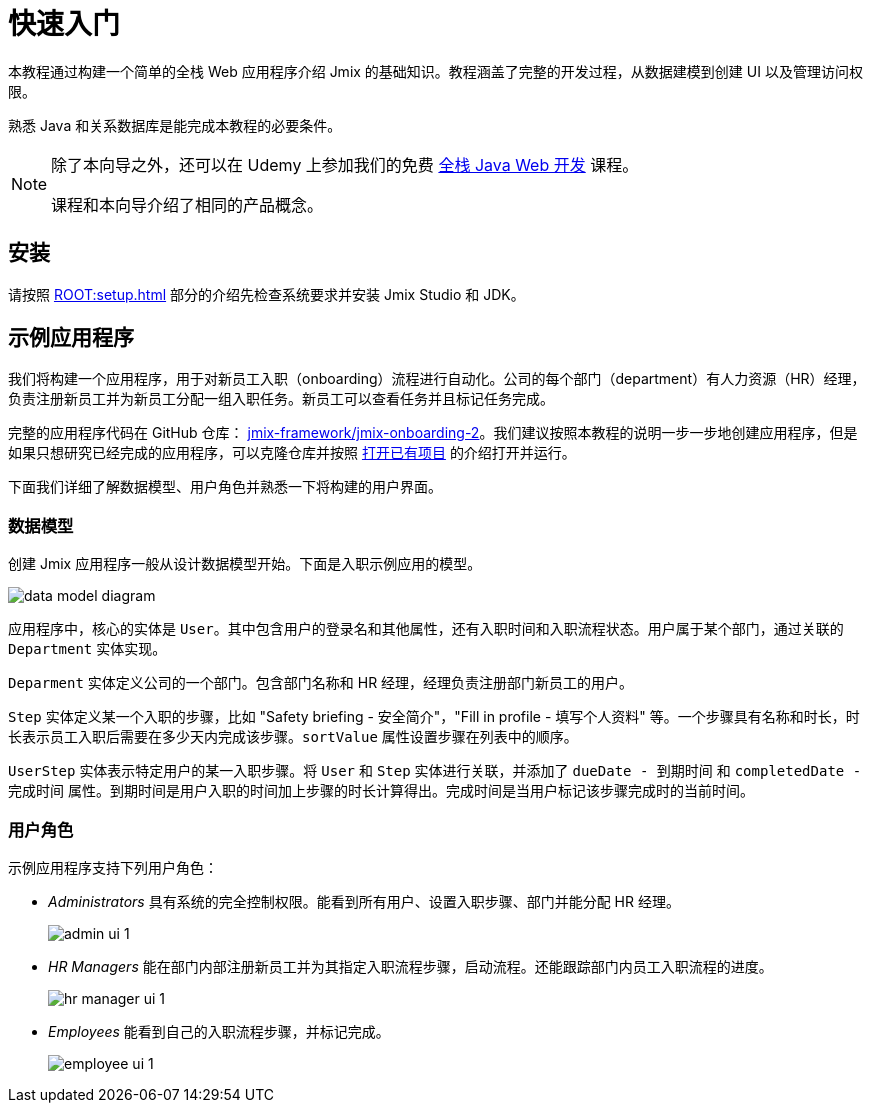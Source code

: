 = 快速入门

本教程通过构建一个简单的全栈 Web 应用程序介绍 Jmix 的基础知识。教程涵盖了完整的开发过程，从数据建模到创建 UI 以及管理访问权限。

熟悉 Java 和关系数据库是能完成本教程的必要条件。

[NOTE]
====
除了本向导之外，还可以在 Udemy 上参加我们的免费 https://www.udemy.com/course/rapid-application-development-with-jmix/[全栈 Java Web 开发^] 课程。

课程和本向导介绍了相同的产品概念。
====

[[install]]
== 安装

请按照 xref:ROOT:setup.adoc[] 部分的介绍先检查系统要求并安装 Jmix Studio 和 JDK。

[[about-app]]
== 示例应用程序

我们将构建一个应用程序，用于对新员工入职（onboarding）流程进行自动化。公司的每个部门（department）有人力资源（HR）经理，负责注册新员工并为新员工分配一组入职任务。新员工可以查看任务并且标记任务完成。

完整的应用程序代码在 GitHub 仓库： https://github.com/jmix-framework/jmix-onboarding-2[jmix-framework/jmix-onboarding-2^]。我们建议按照本教程的说明一步一步地创建应用程序，但是如果只想研究已经完成的应用程序，可以克隆仓库并按照 xref:studio:project.adoc#opening-existing-project[打开已有项目] 的介绍打开并运行。

下面我们详细了解数据模型、用户角色并熟悉一下将构建的用户界面。

[[data-model]]
=== 数据模型

创建 Jmix 应用程序一般从设计数据模型开始。下面是入职示例应用的模型。

image::common/data-model-diagram.svg[align="center"]

应用程序中，核心的实体是 `User`。其中包含用户的登录名和其他属性，还有入职时间和入职流程状态。用户属于某个部门，通过关联的 `Department` 实体实现。

`Deparment` 实体定义公司的一个部门。包含部门名称和 HR 经理，经理负责注册部门新员工的用户。

`Step` 实体定义某一个入职的步骤，比如 "Safety briefing - 安全简介"，"Fill in profile - 填写个人资料" 等。一个步骤具有名称和时长，时长表示员工入职后需要在多少天内完成该步骤。`sortValue` 属性设置步骤在列表中的顺序。

`UserStep` 实体表示特定用户的某一入职步骤。将 `User` 和 `Step` 实体进行关联，并添加了 `dueDate - 到期时间` 和 `completedDate - 完成时间` 属性。到期时间是用户入职的时间加上步骤的时长计算得出。完成时间是当用户标记该步骤完成时的当前时间。

[[user-roles]]
=== 用户角色

示例应用程序支持下列用户角色：

* _Administrators_ 具有系统的完全控制权限。能看到所有用户、设置入职步骤、部门并能分配 HR 经理。
+
image::app-overview/admin-ui-1.png[align="center"]

* _HR Managers_ 能在部门内部注册新员工并为其指定入职流程步骤，启动流程。还能跟踪部门内员工入职流程的进度。
+
image::app-overview/hr-manager-ui-1.png[align="center"]

* _Employees_ 能看到自己的入职流程步骤，并标记完成。
+
image::app-overview/employee-ui-1.png[align="center"]
